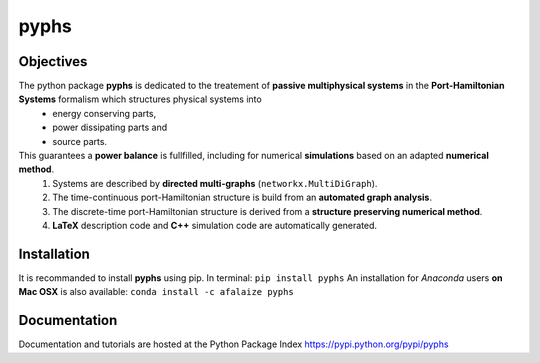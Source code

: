 ======
pyphs
======

Objectives
-----------
The python package **pyphs** is dedicated to the treatement of **passive multiphysical systems** in the **Port-Hamiltonian Systems** formalism which structures physical systems into 
   * energy conserving parts, 
   * power dissipating parts and 
   * source parts.
This guarantees a **power balance** is fullfilled, including for numerical **simulations** based on an adapted **numerical method**.   
   1. Systems are described by **directed multi-graphs** (``networkx.MultiDiGraph``).
   2. The time-continuous port-Hamiltonian structure is build from an **automated graph analysis**.
   3. The discrete-time port-Hamiltonian structure is derived from a **structure preserving numerical method**.
   4. **LaTeX** description code and **C++** simulation code are automatically generated.

.. image:: docs/figures/pyphs_mindmap.png
   :height: 100
   :width: 200
   :scale: 50
   :alt: mindmap

Installation
--------------
It is recommanded to install **pyphs** using pip. In terminal:
``pip install pyphs``
An installation for *Anaconda* users **on Mac OSX** is also available:
``conda install -c afalaize pyphs``

Documentation
--------------
Documentation and tutorials are hosted at the Python Package Index https://pypi.python.org/pypi/pyphs
